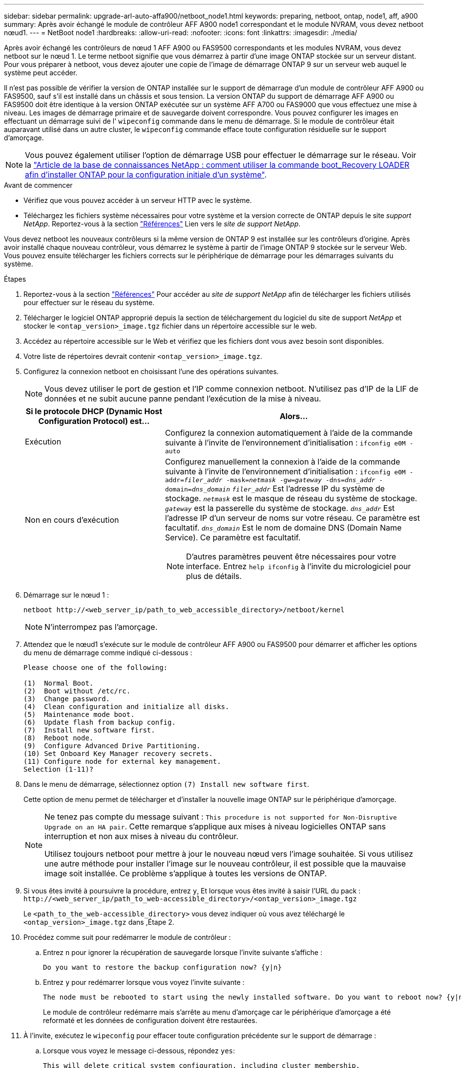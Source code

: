 ---
sidebar: sidebar 
permalink: upgrade-arl-auto-affa900/netboot_node1.html 
keywords: preparing, netboot, ontap, node1, aff, a900 
summary: Après avoir échangé le module de contrôleur AFF A900 node1 correspondant et le module NVRAM, vous devez netboot nœud1. 
---
= NetBoot node1
:hardbreaks:
:allow-uri-read: 
:nofooter: 
:icons: font
:linkattrs: 
:imagesdir: ./media/


[role="lead"]
Après avoir échangé les contrôleurs de nœud 1 AFF A900 ou FAS9500 correspondants et les modules NVRAM, vous devez netboot sur le nœud 1. Le terme netboot signifie que vous démarrez à partir d'une image ONTAP stockée sur un serveur distant. Pour vous préparer à netboot, vous devez ajouter une copie de l'image de démarrage ONTAP 9 sur un serveur web auquel le système peut accéder.

Il n'est pas possible de vérifier la version de ONTAP installée sur le support de démarrage d'un module de contrôleur AFF A900 ou FAS9500, sauf s'il est installé dans un châssis et sous tension. La version ONTAP du support de démarrage AFF A900 ou FAS9500 doit être identique à la version ONTAP exécutée sur un système AFF A700 ou FAS9000 que vous effectuez une mise à niveau. Les images de démarrage primaire et de sauvegarde doivent correspondre. Vous pouvez configurer les images en effectuant un démarrage suivi de l' `wipeconfig` commande dans le menu de démarrage. Si le module de contrôleur était auparavant utilisé dans un autre cluster, le `wipeconfig` commande efface toute configuration résiduelle sur le support d'amorçage.


NOTE: Vous pouvez également utiliser l'option de démarrage USB pour effectuer le démarrage sur le réseau. Voir la link:https://kb.netapp.com/Advice_and_Troubleshooting/Data_Storage_Software/ONTAP_OS/How_to_use_the_boot_recovery_LOADER_command_for_installing_ONTAP_for_initial_setup_of_a_system["Article de la base de connaissances NetApp : comment utiliser la commande boot_Recovery LOADER afin d'installer ONTAP pour la configuration initiale d'un système"^].

.Avant de commencer
* Vérifiez que vous pouvez accéder à un serveur HTTP avec le système.
* Téléchargez les fichiers système nécessaires pour votre système et la version correcte de ONTAP depuis le site _support NetApp_. Reportez-vous à la section link:other_references.html["Références"] Lien vers le _site de support NetApp_.


Vous devez netboot les nouveaux contrôleurs si la même version de ONTAP 9 est installée sur les contrôleurs d'origine. Après avoir installé chaque nouveau contrôleur, vous démarrez le système à partir de l'image ONTAP 9 stockée sur le serveur Web. Vous pouvez ensuite télécharger les fichiers corrects sur le périphérique de démarrage pour les démarrages suivants du système.

.Étapes
. Reportez-vous à la section link:other_references.html["Références"] Pour accéder au _site de support NetApp_ afin de télécharger les fichiers utilisés pour effectuer sur le réseau du système.
. [[netboot_nœud1_step2]]Télécharger le logiciel ONTAP approprié depuis la section de téléchargement du logiciel du site de support _NetApp_ et stocker le `<ontap_version>_image.tgz` fichier dans un répertoire accessible sur le web.
. Accédez au répertoire accessible sur le Web et vérifiez que les fichiers dont vous avez besoin sont disponibles.
. Votre liste de répertoires devrait contenir `<ontap_version>_image.tgz`.
. Configurez la connexion netboot en choisissant l'une des opérations suivantes.
+

NOTE: Vous devez utiliser le port de gestion et l'IP comme connexion netboot. N'utilisez pas d'IP de la LIF de données et ne subit aucune panne pendant l'exécution de la mise à niveau.

+
[cols="35,65"]
|===
| Si le protocole DHCP (Dynamic Host Configuration Protocol) est... | Alors... 


| Exécution | Configurez la connexion automatiquement à l'aide de la commande suivante à l'invite de l'environnement d'initialisation :
`ifconfig e0M -auto` 


| Non en cours d'exécution  a| 
Configurez manuellement la connexion à l'aide de la commande suivante à l'invite de l'environnement d'initialisation :
`ifconfig e0M -addr=_filer_addr_ -mask=_netmask_ -gw=_gateway_ -dns=_dns_addr_ -domain=_dns_domain_`
`_filer_addr_` Est l'adresse IP du système de stockage.
`_netmask_` est le masque de réseau du système de stockage.
`_gateway_` est la passerelle du système de stockage.
`_dns_addr_` Est l'adresse IP d'un serveur de noms sur votre réseau. Ce paramètre est facultatif.
`_dns_domain_` Est le nom de domaine DNS (Domain Name Service). Ce paramètre est facultatif.


NOTE: D'autres paramètres peuvent être nécessaires pour votre interface. Entrez `help ifconfig` à l'invite du micrologiciel pour plus de détails.

|===
. Démarrage sur le nœud 1 :
+
`netboot \http://<web_server_ip/path_to_web_accessible_directory>/netboot/kernel`

+

NOTE: N'interrompez pas l'amorçage.

. Attendez que le nœud1 s'exécute sur le module de contrôleur AFF A900 ou FAS9500 pour démarrer et afficher les options du menu de démarrage comme indiqué ci-dessous :
+
[listing]
----
Please choose one of the following:

(1)  Normal Boot.
(2)  Boot without /etc/rc.
(3)  Change password.
(4)  Clean configuration and initialize all disks.
(5)  Maintenance mode boot.
(6)  Update flash from backup config.
(7)  Install new software first.
(8)  Reboot node.
(9)  Configure Advanced Drive Partitioning.
(10) Set Onboard Key Manager recovery secrets.
(11) Configure node for external key management.
Selection (1-11)?
----
. Dans le menu de démarrage, sélectionnez option `(7) Install new software first`.
+
Cette option de menu permet de télécharger et d'installer la nouvelle image ONTAP sur le périphérique d'amorçage.

+
[NOTE]
====
Ne tenez pas compte du message suivant : `This procedure is not supported for Non-Disruptive Upgrade on an HA pair`. Cette remarque s'applique aux mises à niveau logicielles ONTAP sans interruption et non aux mises à niveau du contrôleur.

Utilisez toujours netboot pour mettre à jour le nouveau nœud vers l'image souhaitée. Si vous utilisez une autre méthode pour installer l'image sur le nouveau contrôleur, il est possible que la mauvaise image soit installée. Ce problème s'applique à toutes les versions de ONTAP.

====
. Si vous êtes invité à poursuivre la procédure, entrez `y`, Et lorsque vous êtes invité à saisir l'URL du pack :
`\http://<web_server_ip/path_to_web-accessible_directory>/<ontap_version>_image.tgz`
+
Le `<path_to_the_web-accessible_directory>` vous devez indiquer où vous avez téléchargé le `<ontap_version>_image.tgz` dans ,Étape 2.

. Procédez comme suit pour redémarrer le module de contrôleur :
+
.. Entrez `n` pour ignorer la récupération de sauvegarde lorsque l'invite suivante s'affiche :
+
[listing]
----
Do you want to restore the backup configuration now? {y|n}
----
.. Entrez `y` pour redémarrer lorsque vous voyez l'invite suivante :
+
[listing]
----
The node must be rebooted to start using the newly installed software. Do you want to reboot now? {y|n}
----
+
Le module de contrôleur redémarre mais s'arrête au menu d'amorçage car le périphérique d'amorçage a été reformaté et les données de configuration doivent être restaurées.



. À l'invite, exécutez le `wipeconfig` pour effacer toute configuration précédente sur le support de démarrage :
+
.. Lorsque vous voyez le message ci-dessous, répondez `yes`:
+
[listing]
----
This will delete critical system configuration, including cluster membership.
Warning: do not run this option on a HA node that has been taken over.
Are you sure you want to continue?:
----
.. Le nœud redémarre pour terminer le `wipeconfig` puis s'arrête au menu de démarrage.


. Sélectionnez option `5` pour passer en mode maintenance à partir du menu de démarrage. Réponse `yes` sur les invites jusqu'à ce que le nœud s'arrête en mode maintenance et à l'invite de commande `*>`.
. Vérifiez que le contrôleur et le châssis sont configurés comme `ha`:
+
`ha-config show`

+
L'exemple suivant montre la sortie du `ha-config show` commande :

+
[listing]
----
Chassis HA configuration: ha
Controller HA configuration: ha
----
. Si le contrôleur et le châssis ne sont pas configurés comme étant `ha`, utilisez les commandes suivantes pour corriger la configuration :
+
`ha-config modify controller ha`

+
`ha-config modify chassis ha`

. Vérifiez le `ha-config` paramètres :
+
`ha-config show`

+
[listing]
----
Chassis HA configuration: ha
Controller HA configuration: ha
----
. Arrêt du nœud 1 :
+
`halt`

+
Le nœud 1 doit s'arrêter à l'invite DU CHARGEUR.

. Sur le node2, vérifiez la date, l'heure et le fuseau horaire du système :
+
`date`

. Sur le nœud 1, vérifiez la date à l'aide de la commande suivante à l'invite de l'environnement d'initialisation :
+
`show date`

. Si nécessaire, définissez la date sur le noeud 1 :
+
`set date _mm/dd/yyyy_`

+

NOTE: Définissez la date UTC correspondante sur le node1.

. Sur le nœud 1, vérifiez l'heure à l'aide de la commande suivante à l'invite de l'environnement d'initialisation :
+
`show time`

. Si nécessaire, définissez l'heure sur le noeud 1 :
+
`set time _hh:mm:ss_`

+

NOTE: Définissez l'heure UTC correspondante sur le noeud 1.

. Définissez l'ID du système partenaire sur le nœud 1 :
+
`setenv partner-sysid _node2_sysid_`

+
Vous pouvez obtenir l'ID système node2 à partir du `node show -node _node2_` sortie de la commande sur le nœud 2.

+
.. Enregistrer les paramètres :
+
`saveenv`



. Sur le nœud 1, à l'invite DU CHARGEUR, vérifiez le `partner-sysid` pour le nœud 1 :
+
`printenv partner-sysid`

+
Pour le noeud 1, le `partner-sysid` doit être celui du node2.


